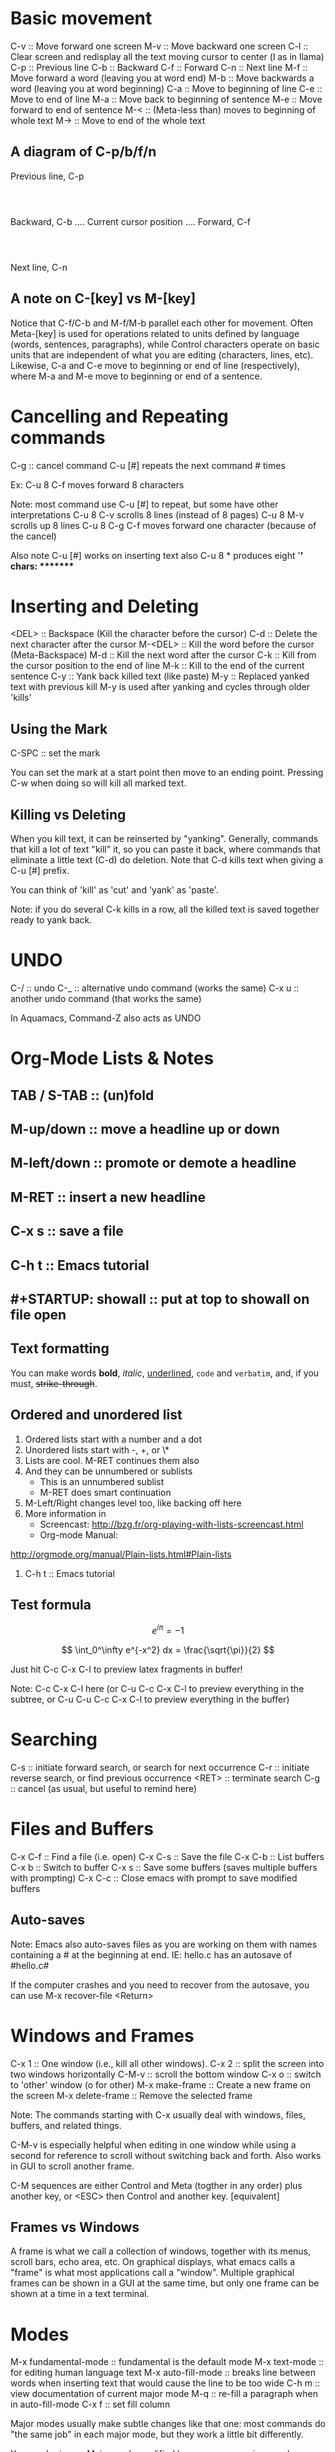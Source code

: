 
* Basic movement
  C-v :: Move forward one screen
  M-v :: Move backward one screen
  C-l :: Clear screen and redisplay all the text moving cursor to center (l as in llama)
  C-p :: Previous line
  C-b :: Backward
  C-f :: Forward
  C-n :: Next line
  M-f :: Move forward a word (leaving you at word end)
  M-b :: Move backwards a word (leaving you at word beginning)
  C-a :: Move to beginning of line
  C-e :: Move to end of line
  M-a :: Move back to beginning of sentence
  M-e :: Move forward to end of sentence
  M-< :: (Meta-less than) moves to beginning of whole text
  M-> :: Move to end of the whole text
** A diagram of C-p/b/f/n
			 Previous line, C-p
				 :
				 :
  Backward, C-b .... Current cursor position .... Forward, C-f
				 :
				 :
			   Next line, C-n
** A note on C-[key] vs M-[key]
   Notice that C-f/C-b and M-f/M-b parallel each other for movement.
   Often Meta-[key] is used for operations related to units defined by 
   language (words, sentences, paragraphs), while Control characters
   operate on basic units that are independent of what you are 
   editing (characters, lines, etc).
   Likewise, C-a and C-e move to beginning or end of line (respectively), 
   where M-a and M-e move to beginning or end of a sentence.
* Cancelling and Repeating commands
  C-g :: cancel command
  C-u [#] repeats the next command # times
  
  Ex: C-u 8 C-f moves forward 8 characters

  Note: most command use C-u [#] to repeat, but some have other interpretations
  C-u 8 C-v scrolls 8 lines (instead of 8 pages)
  C-u 8 M-v scrolls up 8 lines
  C-u 8 C-g C-f moves forward one character (because of the cancel)

  Also note C-u [#] works on inserting text also
  C-u 8 * produces eight '*' chars:  ********
* Inserting and Deleting
  <DEL> :: Backspace (Kill the character before the cursor)
  C-d :: Delete the next character after the cursor
  M-<DEL> :: Kill the word before the cursor (Meta-Backspace)
  M-d :: Kill the next word after the cursor
  C-k :: Kill from the cursor position to the end of line
  M-k :: Kill to the end of the current sentence 
  C-y :: Yank back killed text (like paste)
  M-y :: Replaced yanked text with previous kill
  M-y is used after yanking and cycles through older 'kills'
** Using the Mark
   C-SPC :: set the mark

   You can set the mark at a start point then move to an ending point.
   Pressing C-w when doing so will kill all marked text.
** Killing vs Deleting
   When you kill text, it can be reinserted by "yanking".
   Generally, commands that kill a lot of text "kill" it, so you can 
   paste it back, where commands that eliminate a little text (C-d)
   do deletion.  Note that C-d kills text when giving a C-u [#] prefix.

   You can think of 'kill' as 'cut' and 'yank' as 'paste'.

   Note: if you do several C-k kills in a row, all the killed text is
   saved together ready to yank back.
* UNDO
  C-/ :: undo
  C-_ :: alternative undo command (works the same)
  C-x u :: another undo command (that works the same)
  
  In Aquamacs, Command-Z also acts as UNDO

* Org-Mode Lists & Notes
** TAB / S-TAB :: (un)fold
** M-up/down :: move a headline up or down
** M-left/down :: promote or demote a headline
** M-RET :: insert a new headline
** C-x s :: save a file
** C-h t :: Emacs tutorial
** #+STARTUP: showall :: put at top to showall on file open
** Text formatting

  You can make words *bold*, /italic/, _underlined_, =code= and ~verbatim~, 
  and, if you must, +strike-through+.
** Ordered and unordered list
    1. Ordered lists start with a number and a dot
    2. Unordered lists start with -, +, or \*
    3. Lists are cool.  M-RET continues them also
    4. And they can be unnumbered or sublists
       + This is an unnumbered sublist
       + M-RET does smart continuation
    5. M-Left/Right changes level too, like backing off here
    6. More information in
       + Screencast:
         http://bzg.fr/org-playing-with-lists-screencast.html
       + Org-mode Manual:
	http://orgmode.org/manual/Plain-lists.html#Plain-lists
    7. C-h t :: Emacs tutorial
** Test formula

\[
e^{i\pi} = -1
\]

\[
\int_0^\infty e^{-x^2} dx = \frac{\sqrt{\pi}}{2}
\]

Just hit C-c C-x C-l to preview latex fragments in buffer!

Note:  C-c C-x C-l here (or C-u C-c C-x C-l to preview everything in
the subtree, or C-u C-u C-c C-x C-l to preview everything in the buffer)

* Searching
  C-s    :: initiate forward search, or search for next occurrence
  C-r    :: initiate reverse search, or find previous occurrence
  <RET>  :: terminate search 
  C-g    :: cancel (as usual, but useful to remind here)
* Files and Buffers
  C-x C-f :: Find a file (i.e. open)
  C-x C-s :: Save the file
  C-x C-b :: List buffers
  C-x b   :: Switch to buffer
  C-x s   :: Save some buffers (saves multiple buffers with prompting)
  C-x C-c :: Close emacs with prompt to save modified buffers
** Auto-saves
   Note: Emacs also auto-saves files as you are working on them with 
   names containing a # at the beginning at end.
   IE: hello.c has an autosave of #hello.c#

   If the computer crashes and you need to recover from the autosave,
   you can use M-x recover-file <Return>
* Windows and Frames
  C-x 1 :: One window (i.e., kill all other windows).
  C-x 2 :: split the screen into two windows horizontally
  C-M-v :: scroll the bottom window
  C-x o :: switch to 'other' window (o for other)
  M-x make-frame  :: Create a new frame on the screen
  M-x delete-frame :: Remove the selected frame

  Note: The commands starting with C-x usually deal with
  windows, files, buffers, and related things.

  C-M-v is especially helpful when editing in one window while
  using a second for reference to scroll without switching 
  back and forth.  Also works in GUI to scroll another frame.

  C-M sequences are either Control and Meta (togther in any order)
  plus another key, or <ESC> then Control and another key.  [equivalent]
** Frames vs Windows
   A frame is what we call a collection of windows, together with its
   menus, scroll bars, echo area, etc.  On graphical displays, what emacs
   calls a "frame" is what most applications call a "window".  Multiple
   graphical frames can be shown in a GUI at the same time, but only one
   frame can be shown at a time in a text terminal.
* Modes
  M-x fundamental-mode :: fundamental is the default mode
  M-x text-mode        :: for editing human language text
  M-x auto-fill-mode   :: breaks line between words when inserting text
                          that would cause the line to be too wide
  C-h m :: view documentation of current major mode 
  M-q   :: re-fill a paragraph when in auto-fill-mode
  C-x f :: set fill column

  Major modes usually make subtle changes like that one: most commands
  do "the same job" in each major mode, but they work a little bit
  differently.

  You can be in one Major mode modified by zero or more minor modes

  
* All Purpose "escape" Command
  <ESC> <ESC> <ESC>

  This works in some places that even C-g has problems.
* More Help
  C-h ?           :: Emacs will tell you what type of help it can offer
  C-g             :: cancel without accepting any help
  C-h character   :: pull up a certain type of help
  C-h c [command] :: brief description of command
  C-h c C-p       :: describes C-p
  C-h k [command] :: displays documentation window of command (detailed)
  C-h f           :: describe a function
  C-h m           :: view current major mode's documentation
  C-h v           :: display the documentation of variables
  C-h a           :: apropos
   Type in a keyword and emacs will list all commands whose names contain
   the keyword.  They can all be invoked via M-x command.
  C-h a file      :: Apropos will all M-x commands with "file" in the name
  C-M-v           :: scroll help window (or any 'other' window)
  C-x 1           :: delete help window when through (go to 1 window)
  C-h i           :: read included manuals (aka Info)
  
  C-h i, then m emacs <RET> lets you read the Emacs manual.

  C-h r           :: another way to access the Emacs manual
